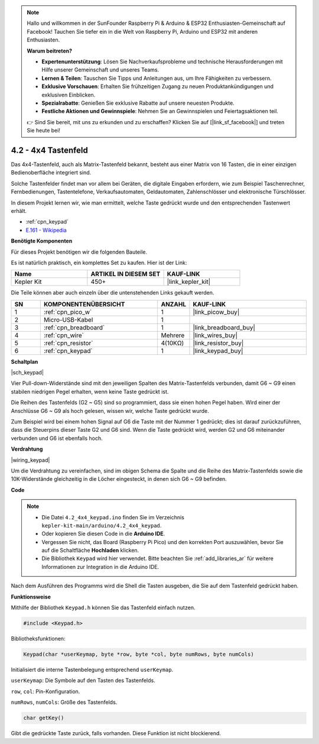 .. note::

    Hallo und willkommen in der SunFounder Raspberry Pi & Arduino & ESP32 Enthusiasten-Gemeinschaft auf Facebook! Tauchen Sie tiefer ein in die Welt von Raspberry Pi, Arduino und ESP32 mit anderen Enthusiasten.

    **Warum beitreten?**

    - **Expertenunterstützung**: Lösen Sie Nachverkaufsprobleme und technische Herausforderungen mit Hilfe unserer Gemeinschaft und unseres Teams.
    - **Lernen & Teilen**: Tauschen Sie Tipps und Anleitungen aus, um Ihre Fähigkeiten zu verbessern.
    - **Exklusive Vorschauen**: Erhalten Sie frühzeitigen Zugang zu neuen Produktankündigungen und exklusiven Einblicken.
    - **Spezialrabatte**: Genießen Sie exklusive Rabatte auf unsere neuesten Produkte.
    - **Festliche Aktionen und Gewinnspiele**: Nehmen Sie an Gewinnspielen und Feiertagsaktionen teil.

    👉 Sind Sie bereit, mit uns zu erkunden und zu erschaffen? Klicken Sie auf [|link_sf_facebook|] und treten Sie heute bei!

.. _ar_keypad:

4.2 - 4x4 Tastenfeld
=======================

Das 4x4-Tastenfeld, auch als Matrix-Tastenfeld bekannt, besteht aus einer Matrix von 16 Tasten, die in einer einzigen Bedienoberfläche integriert sind.

Solche Tastenfelder findet man vor allem bei Geräten, die digitale Eingaben erfordern, wie zum Beispiel Taschenrechner, Fernbedienungen, Tastentelefone, Verkaufsautomaten, Geldautomaten, Zahlenschlösser und elektronische Türschlösser.

In diesem Projekt lernen wir, wie man ermittelt, welche Taste gedrückt wurde und den entsprechenden Tastenwert erhält.

* :ref:`cpn_keypad`
* `E.161 - Wikipedia <https://de.wikipedia.org/wiki/E.161>`_

**Benötigte Komponenten**

Für dieses Projekt benötigen wir die folgenden Bauteile.

Es ist natürlich praktisch, ein komplettes Set zu kaufen. Hier ist der Link:

.. list-table::
    :widths: 20 20 20
    :header-rows: 1

    *   - Name	
        - ARTIKEL IN DIESEM SET
        - KAUF-LINK
    *   - Kepler Kit	
        - 450+
        - |link_kepler_kit|

Die Teile können aber auch einzeln über die untenstehenden Links gekauft werden.

.. list-table::
    :widths: 5 20 5 20
    :header-rows: 1

    *   - SN
        - KOMPONENTENÜBERSICHT	
        - ANZAHL
        - KAUF-LINK

    *   - 1
        - :ref:`cpn_pico_w`
        - 1
        - |link_picow_buy|
    *   - 2
        - Micro-USB-Kabel
        - 1
        - 
    *   - 3
        - :ref:`cpn_breadboard`
        - 1
        - |link_breadboard_buy|
    *   - 4
        - :ref:`cpn_wire`
        - Mehrere
        - |link_wires_buy|
    *   - 5
        - :ref:`cpn_resistor`
        - 4(10KΩ)
        - |link_resistor_buy|
    *   - 6
        - :ref:`cpn_keypad`
        - 1
        - |link_keypad_buy|

**Schaltplan**

|sch_keypad|

Vier Pull-down-Widerstände sind mit den jeweiligen Spalten des Matrix-Tastenfelds verbunden, damit G6 ~ G9 einen stabilen niedrigen Pegel erhalten, wenn keine Taste gedrückt ist.

Die Reihen des Tastenfelds (G2 ~ G5) sind so programmiert, dass sie einen hohen Pegel haben. Wird einer der Anschlüsse G6 ~ G9 als hoch gelesen, wissen wir, welche Taste gedrückt wurde.

Zum Beispiel wird bei einem hohen Signal auf G6 die Taste mit der Nummer 1 gedrückt; dies ist darauf zurückzuführen, dass die Steuerpins dieser Taste G2 und G6 sind. Wenn die Taste gedrückt wird, werden G2 und G6 miteinander verbunden und G6 ist ebenfalls hoch.

**Verdrahtung**

|wiring_keypad|

Um die Verdrahtung zu vereinfachen, sind im obigen Schema die Spalte und die Reihe des Matrix-Tastenfelds sowie die 10K-Widerstände gleichzeitig in die Löcher eingesteckt, in denen sich G6 ~ G9 befinden.

**Code**

.. note::

    * Die Datei ``4.2_4x4_keypad.ino`` finden Sie im Verzeichnis ``kepler-kit-main/arduino/4.2_4x4_keypad``.
    * Oder kopieren Sie diesen Code in die **Arduino IDE**.
    * Vergessen Sie nicht, das Board (Raspberry Pi Pico) und den korrekten Port auszuwählen, bevor Sie auf die Schaltfläche **Hochladen** klicken.
    * Die Bibliothek ``Keypad`` wird hier verwendet. Bitte beachten Sie :ref:`add_libraries_ar` für weitere Informationen zur Integration in die Arduino IDE.

.. raw:: html
    
    <iframe src=https://create.arduino.cc/editor/sunfounder01/6c776dfc-cb74-49d7-8906-f1382e0e7b7b/preview?embed style="height:510px;width:100%;margin:10px 0" frameborder=0></iframe>

Nach dem Ausführen des Programms wird die Shell die Tasten ausgeben, die Sie auf dem Tastenfeld gedrückt haben.

**Funktionsweise**

Mithilfe der Bibliothek ``Keypad.h`` können Sie das Tastenfeld einfach nutzen.

.. code-block:: arduino

    #include <Keypad.h>

Bibliotheksfunktionen:

.. code-block:: arduino

    Keypad(char *userKeymap, byte *row, byte *col, byte numRows, byte numCols)

Initialisiert die interne Tastenbelegung entsprechend ``userKeymap``.

``userKeymap``: Die Symbole auf den Tasten des Tastenfelds.

``row``, ``col``: Pin-Konfiguration.

``numRows``, ``numCols``: Größe des Tastenfelds.

.. code-block:: arduino

    char getKey()

Gibt die gedrückte Taste zurück, falls vorhanden. Diese Funktion ist nicht blockierend.
